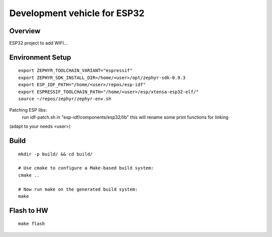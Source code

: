 Development vehicle for ESP32
#############################

Overview
********
ESP32 project to add WIFI...

Environment Setup
*****************
::

   export ZEPHYR_TOOLCHAIN_VARIANT="espressif"
   export ZEPHYR_SDK_INSTALL_DIR=/home/<user>/opt/zephyr-sdk-0.9.3
   export ESP_IDF_PATH="/home/<user>/repos/esp-idf"
   export ESPRESSIF_TOOLCHAIN_PATH="/home/<user>/esp/xtensa-esp32-elf/"
   source ~/repos/zephyr/zephyr-env.sh

Patching ESP libs:
   run idf-patch.sh in "esp-idf/components/esp32/lib" 
   this will rename some print functions for linking


(adapt to your needs <user>)

Build
*****
::

   mkdir -p build/ && cd build/

   # Use cmake to configure a Make-based build system:
   cmake ..

   # Now run make on the generated build system:
   make


Flash to HW
***********
::

   make flash
